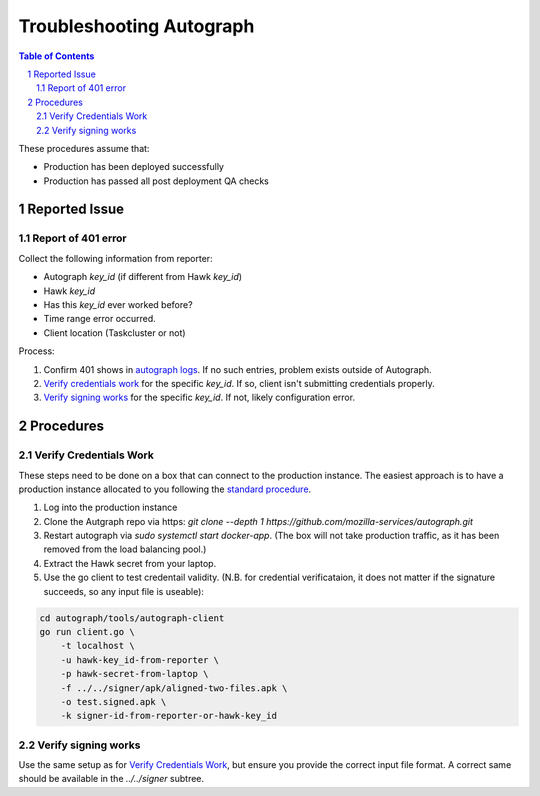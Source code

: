 =========================
Troubleshooting Autograph
=========================

.. sectnum::
.. contents:: Table of Contents

These procedures assume that:

- Production has been deployed successfully
- Production has passed all post deployment QA checks


Reported Issue
========================

Report of 401 error
-------------------

Collect the following information from reporter:

- Autograph `key_id` (if different from Hawk `key_id`)
- Hawk `key_id`
- Has this `key_id` ever worked before?
- Time range error occurred.
- Client location (Taskcluster or not)

Process:

#. Confirm 401 shows in `autograph logs`_. If no such entries, problem exists
   outside of Autograph.

#. `Verify credentials work`_ for the specific `key_id`. If so, client isn't
   submitting credentials properly.

#. `Verify signing works`_ for the specific `key_id`. If not, likely
   configuration error.

Procedures
==========

Verify Credentials Work
-----------------------

These steps need to be done on a box that can connect to the production
instance. The easiest approach is to have a production instance allocated to you
following the `standard procedure`_.

#. Log into the production instance
#. Clone the Autgraph repo via https: `git clone --depth 1 https://github.com/mozilla-services/autograph.git`
#. Restart autograph via `sudo systemctl start docker-app`. (The box will not
   take production traffic, as it has been removed from the load balancing
   pool.)
#. Extract the Hawk secret from your laptop.
#. Use the go client to test credentail validity. (N.B. for credential
   verificataion, it does not matter if the signature succeeds, so any input
   file is useable):

.. code:: bash

    cd autograph/tools/autograph-client
    go run client.go \
        -t localhost \
        -u hawk-key_id-from-reporter \
        -p hawk-secret-from-laptop \
        -f ../../signer/apk/aligned-two-files.apk \
        -o test.signed.apk \
        -k signer-id-from-reporter-or-hawk-key_id

Verify signing works
--------------------

Use the same setup as for `Verify Credentials Work`_, but ensure you provide the
correct input file format. A correct same should be available in the
`../../signer` subtree.

.. _`standard procedure`: https://mana.mozilla.org/wiki/pages/viewpage.action?pageId=87365053#OnlineHSM(AWS)-get_prod_box_for_hsm_work

.. _`autograph logs`: https://console.cloud.google.com/logs/viewer?project=aws-aws-autograph-p-1535037642&organizationId=442341870013&minLogLevel=0&expandAll=false&timestamp=2019-11-22T14%3A29%3A11.008000000Z&customFacets&limitCustomFacetWidth=true&dateRangeStart=2019-11-21T14%3A29%3A11.258Z&dateRangeEnd=2019-11-22T14%3A29%3A11.258Z&interval=P1D&resource=aws_ec2_instance&scrollTimestamp=2019-11-21T23%3A58%3A48.000000000Z&advancedFilter=resource.type%3D%22aws_ec2_instance%22%0AjsonPayload.code%3D%22401%22
